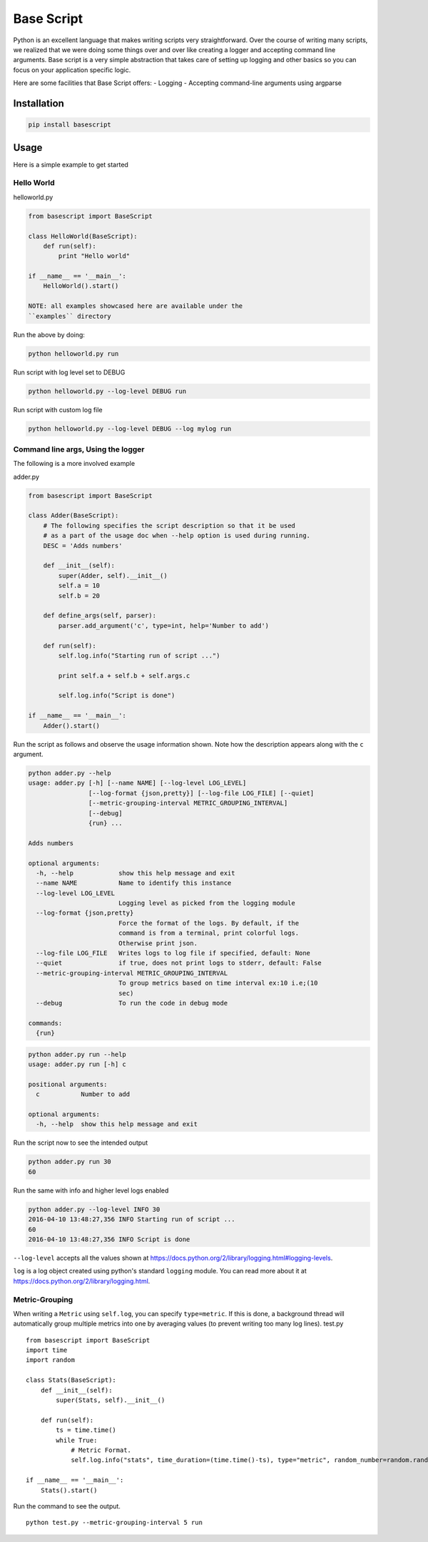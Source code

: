 Base Script
===========

|Build Status| |PyPI version|

Python is an excellent language that makes writing scripts very
straightforward. Over the course of writing many scripts, we realized
that we were doing some things over and over like creating a logger and
accepting command line arguments. Base script is a very simple
abstraction that takes care of setting up logging and other basics so
you can focus on your application specific logic.

Here are some facilities that Base Script offers: - Logging - Accepting
command-line arguments using argparse

Installation
------------

.. code:: bash

    pip install basescript

Usage
-----

Here is a simple example to get started

Hello World
~~~~~~~~~~~

helloworld.py

.. code:: python

    from basescript import BaseScript

    class HelloWorld(BaseScript):
        def run(self):
            print "Hello world"

    if __name__ == '__main__':
        HelloWorld().start()

    NOTE: all examples showcased here are available under the
    ``examples`` directory

Run the above by doing:

.. code:: bash

    python helloworld.py run

Run script with log level set to DEBUG

.. code:: bash

    python helloworld.py --log-level DEBUG run

Run script with custom log file

.. code:: bash

    python helloworld.py --log-level DEBUG --log mylog run

Command line args, Using the logger
~~~~~~~~~~~~~~~~~~~~~~~~~~~~~~~~~~~

The following is a more involved example

adder.py

.. code:: python

    from basescript import BaseScript

    class Adder(BaseScript):
        # The following specifies the script description so that it be used
        # as a part of the usage doc when --help option is used during running.
        DESC = 'Adds numbers'

        def __init__(self):
            super(Adder, self).__init__()
            self.a = 10
            self.b = 20

        def define_args(self, parser):
            parser.add_argument('c', type=int, help='Number to add')

        def run(self):
            self.log.info("Starting run of script ...")

            print self.a + self.b + self.args.c

            self.log.info("Script is done")

    if __name__ == '__main__':
        Adder().start()

Run the script as follows and observe the usage information shown. Note
how the description appears along with the ``c`` argument.

.. code:: bash

    python adder.py --help
    usage: adder.py [-h] [--name NAME] [--log-level LOG_LEVEL]
                    [--log-format {json,pretty}] [--log-file LOG_FILE] [--quiet]
                    [--metric-grouping-interval METRIC_GROUPING_INTERVAL]
                    [--debug]
                    {run} ...

    Adds numbers

    optional arguments:
      -h, --help            show this help message and exit
      --name NAME           Name to identify this instance
      --log-level LOG_LEVEL
                            Logging level as picked from the logging module
      --log-format {json,pretty}
                            Force the format of the logs. By default, if the
                            command is from a terminal, print colorful logs.
                            Otherwise print json.
      --log-file LOG_FILE   Writes logs to log file if specified, default: None
      --quiet               if true, does not print logs to stderr, default: False
      --metric-grouping-interval METRIC_GROUPING_INTERVAL
                            To group metrics based on time interval ex:10 i.e;(10
                            sec)
      --debug               To run the code in debug mode

    commands:
      {run}

.. code:: bash

    python adder.py run --help
    usage: adder.py run [-h] c

    positional arguments:
      c           Number to add

    optional arguments:
      -h, --help  show this help message and exit

Run the script now to see the intended output

.. code:: shell

    python adder.py run 30
    60

Run the same with info and higher level logs enabled

.. code:: bash

    python adder.py --log-level INFO 30
    2016-04-10 13:48:27,356 INFO Starting run of script ...
    60
    2016-04-10 13:48:27,356 INFO Script is done

``--log-level`` accepts all the values shown at
https://docs.python.org/2/library/logging.html#logging-levels.

``log`` is a log object created using python's standard ``logging``
module. You can read more about it at
https://docs.python.org/2/library/logging.html.

Metric-Grouping
~~~~~~~~~~~~~~~

When writing a ``Metric`` using ``self.log``, you can specify
``type=metric``. If this is done, a background thread will automatically
group multiple metrics into one by averaging values (to prevent writing
too many log lines). test.py

::

    from basescript import BaseScript
    import time
    import random

    class Stats(BaseScript):
        def __init__(self):
            super(Stats, self).__init__()

        def run(self):
            ts = time.time()
            while True:
                # Metric Format.
                self.log.info("stats", time_duration=(time.time()-ts), type="metric", random_number=random.randint(1, 50))

    if __name__ == '__main__':
        Stats().start()

Run the command to see the output.

::

    python test.py --metric-grouping-interval 5 run

.. |Build Status| image:: https://travis-ci.org/deep-compute/basescript.svg?branch=master
   :target: https://travis-ci.org/deep-compute/basescript
.. |PyPI version| image:: https://badge.fury.io/py/basescript.svg
   :target: https://badge.fury.io/py/basescript


